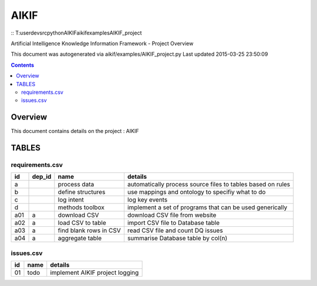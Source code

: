 -----------------------------------
AIKIF
-----------------------------------

::    T:\user\dev\src\python\AIKIF\aikif\examples\AIKIF_project

    
Artificial Intelligence Knowledge Information Framework - Project Overview

This document was autogenerated via aikif/examples/AIKIF_project.py  
Last updated 2015-03-25 23:50:09

.. contents::

Overview
===========================================

This document contains details on the project : AIKIF

TABLES
===========================================

requirements.csv
-------------------------

======================== ======================== ======================== ======================== 
id                       dep_id                   name                     details                  
======================== ======================== ======================== ======================== 
a                                                 process data             automatically process source files to tables based on rules
b                                                 define structures        use mappings and ontology to specifiy what to do
c                                                 log intent               log key events           
d                                                 methods toolbox          implement a set of programs that can be used generically
a01                      a                        download CSV             download CSV file from website
a02                      a                        load CSV to table        import CSV file to Database table
a03                      a                        find blank rows in CSV   read CSV file and count DQ issues
a04                      a                        aggregate table          summarise Database table by col(n)
======================== ======================== ======================== ======================== 


issues.csv
-------------------------

======================== ======================== ======================== 
id                       name                     details                  
======================== ======================== ======================== 
01                       todo                     implement AIKIF project logging
======================== ======================== ======================== 


